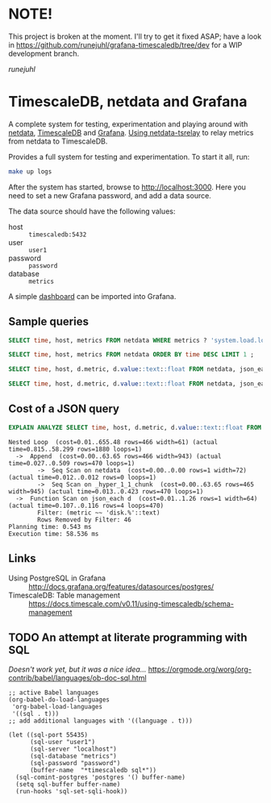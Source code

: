 #+PROPERTY: :header-args:sql :product postgres

* NOTE!

This project is broken at the moment. I'll try to get it fixed ASAP; have a look
in https://github.com/runejuhl/grafana-timescaledb/tree/dev for a WIP
development branch.

/runejuhl/

* TimescaleDB, netdata and Grafana

A complete system for testing, experimentation and playing around with [[https://netdata.io/][netdata]],
[[https://github.com/timescale/timescaledb][TimescaleDB]] and [[https://grafana.net/][Grafana]]. [[https://bitbucket.org/mahlon/netdata-tsrelay/][Using netdata-tsrelay]] to relay metrics from netdata to
TimescaleDB.

Provides a full system for testing and experimentation. To start it all, run:

#+BEGIN_SRC sh
  make up logs
#+END_SRC

After the system has started, browse to [[http://localhost:3000]]. Here you need to
set a new Grafana password, and add a data source.

The data source should have the following values:

+ host :: =timescaledb:5432=
+ user :: =user1=
+ password :: =password=
+ database :: =metrics=

A simple [[file:grafana-basic_metrics.json][dashboard]] can be imported into Grafana.

** Sample queries

#+BEGIN_SRC sql
  SELECT time, host, metrics FROM netdata WHERE metrics ? 'system.load.load1' LIMIT 1 ;

  SELECT time, host, metrics FROM netdata ORDER BY time DESC LIMIT 1 ;

  SELECT time, host, d.metric, d.value::text::float FROM netdata, json_each(metrics::json) with ordinality as d(metric,value) WHERE metrics ?| array['system.load.load1'] LIMIT 10;

  SELECT time, host, d.metric, d.value::text::float FROM netdata, json_each(metrics::json) with ordinality as d(metric,value) WHERE metrics ?| array['disk.mmcblk0.reads'] AND d.metric LIKE 'disk.%' LIMIT 10;
#+END_SRC

** Cost of a JSON query

#+BEGIN_SRC sql
  EXPLAIN ANALYZE SELECT time, host, d.metric, d.value::text::float FROM netdata, json_each(metrics::json) WITH ordinality as d(metric,value) WHERE d.metric LIKE 'disk.%' LIMIT 10;
#+END_SRC

#+BEGIN_EXAMPLE
 Nested Loop  (cost=0.01..655.48 rows=466 width=61) (actual time=0.815..58.299 rows=1880 loops=1)
   ->  Append  (cost=0.00..63.65 rows=466 width=943) (actual time=0.027..0.509 rows=470 loops=1)
         ->  Seq Scan on netdata  (cost=0.00..0.00 rows=1 width=72) (actual time=0.012..0.012 rows=0 loops=1)
         ->  Seq Scan on _hyper_1_1_chunk  (cost=0.00..63.65 rows=465 width=945) (actual time=0.013..0.423 rows=470 loops=1)
   ->  Function Scan on json_each d  (cost=0.01..1.26 rows=1 width=64) (actual time=0.107..0.116 rows=4 loops=470)
         Filter: (metric ~~ 'disk.%'::text)
         Rows Removed by Filter: 46
 Planning time: 0.543 ms
 Execution time: 58.536 ms
#+END_EXAMPLE

** Links

+ Using PostgreSQL in Grafana :: http://docs.grafana.org/features/datasources/postgres/
+ TimescaleDB: Table management :: https://docs.timescale.com/v0.11/using-timescaledb/schema-management

** TODO An attempt at literate programming with SQL
/Doesn't work yet, but it was a nice idea.../
https://orgmode.org/worg/org-contrib/babel/languages/ob-doc-sql.html

#+BEGIN_SRC elisp
  ;; active Babel languages
  (org-babel-do-load-languages
   'org-babel-load-languages
   '((sql . t)))
  ;; add additional languages with '((language . t)))

  (let ((sql-port 55435)
        (sql-user "user1")
        (sql-server "localhost")
        (sql-database "metrics")
        (sql-password "password")
        (buffer-name  "*timescaledb sql*"))
    (sql-comint-postgres 'postgres '() buffer-name)
    (setq sql-buffer buffer-name)
    (run-hooks 'sql-set-sqli-hook))
#+END_SRC
